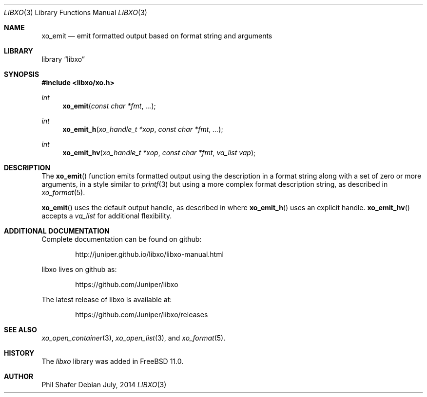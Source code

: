 .\" #
.\" # Copyright (c) 2014, Juniper Networks, Inc.
.\" # All rights reserved.
.\" # This SOFTWARE is licensed under the LICENSE provided in the
.\" # ../Copyright file. By downloading, installing, copying, or 
.\" # using the SOFTWARE, you agree to be bound by the terms of that
.\" # LICENSE.
.\" # Phil Shafer, July 2014
.\" 
.Dd July, 2014
.Dt LIBXO 3
.Os
.Sh NAME
.Nm xo_emit
.Nd emit formatted output based on format string and arguments
.Sh LIBRARY
.Lb libxo
.Sh SYNOPSIS
.In libxo/xo.h
.Ft int
.Fn xo_emit "const char *fmt"  "..."
.Ft int
.Fn xo_emit_h "xo_handle_t *xop" "const char *fmt" "..."
.Ft int
.Fn xo_emit_hv "xo_handle_t *xop" "const char *fmt" "va_list vap"
.Sh DESCRIPTION
The
.Fn xo_emit
function emits formatted output using the description in a format
string along with a set of zero or more arguments, in a style similar
to
.Xr printf 3
but using a more complex format description string, as described in
.Xr xo_format 5 .
.Pp
.Fn xo_emit
uses the default output handle, as described in
.Xf libxo 3 ,
where
.Fn xo_emit_h
uses an explicit handle.
.Fn xo_emit_hv
accepts a
.Fa va_list
for additional flexibility.
.Sh ADDITIONAL DOCUMENTATION
.Pp
Complete documentation can be found on github:
.Bd -literal -offset indent
http://juniper.github.io/libxo/libxo-manual.html
.Ed
.Pp
libxo lives on github as:
.Bd -literal -offset indent
https://github.com/Juniper/libxo
.Ed
.Pp
The latest release of libxo is available at:
.Bd -literal -offset indent
https://github.com/Juniper/libxo/releases
.Ed
.Sh SEE ALSO
.Xr xo_open_container 3 ,
.Xr xo_open_list 3 , and
.Xr xo_format 5 .
.Sh HISTORY
The
.Fa libxo
library was added in FreeBSD 11.0.
.Sh AUTHOR
Phil Shafer
